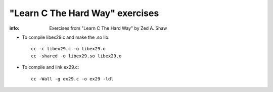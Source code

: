 ================================
"Learn C The Hard Way" exercises
================================

:info: Exercises from "Learn C The Hard Way" by Zed A. Shaw

- To compile libex29.c and make the .so lib::

    cc -c libex29.c -o libex29.o
    cc -shared -o libex29.so libex29.o

- To compile and link ex29.c::

    cc -Wall -g ex29.c -o ex29 -ldl 
